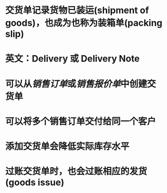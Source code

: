 * 交货单记录货物已装运(shipment of goods)，也成为也称为装箱单(packing slip)
* 英文：Delivery 或 Delivery Note
* 可以从[[销售订单]]或[[销售报价单]]中创建交货单
* 可以将多个销售订单交付给同一个客户
* 添加交货单会降低实际库存水平
* 过账交货单时，也会过账相应的发货(goods issue)